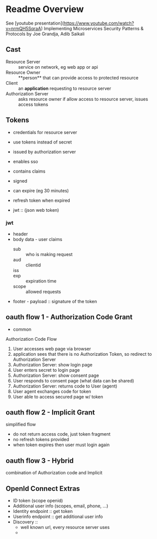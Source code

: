 * Readme Overview
See [youtube presentation](https://www.youtube.com/watch?v=nrmQH5SqraA)
Implementing Microservices Security Patterns & Protocols by Joe Grandja, Adib Saikali




** Cast
- Resource Server :: service on network, eg web app or api
- Resource Owner :: **person** that can provide access to protected resource
- Client :: an **application** requesting to resource server
- Authorization Server :: asks resource owner if allow access to resource server, issues access tokens

** Tokens
- credentials for resource server
- use tokens instead of secret
- issued by authorization server
- enables sso

- contains claims

- signed
- can expire (eg 30 minutes)
- refresh token when expired
- jwt :: (json web token) 
*** jwt
- header
- body data - user claims
  - sub :: who is making request
  - aud :: clientid
  - iss :: 
  - exp :: expiration time
  - scope :: allowed requests
- footer - payload :: signature of the token

** oauth flow 1 - Authorization Code Grant
- common
Authorization Code Flow
1. User accesses web page via browser
2. application sees that there is no Authorization Token, so redirect to Authorization Server
3. Authorization Server: show login page
4. User enters secret to login page
5. Authorization Server: show consent page
6. User responds to consent page (what data can be shared)
7. Authorization Server: returns code to User (agent)
8. User agent exchanges code for token
9. User able to access secured page w/ token

** oauth flow 2 - Implicit Grant
simplified flow
- do not return access code, just token fragment
- no refresh tokens provided
- when token expires then user must login again



** oauth flow 3 - Hybrid
combination of Authorization code and Implicit

** OpenId Connect Extras
- ID token (scope openid)
- Additional user info (scopes, email, phone, ...)
- Identity endpoint :: get token
- Userinfo endpoint :: get additional user info
- Discovery :: 
  - well known url, every resource server uses
  - 
